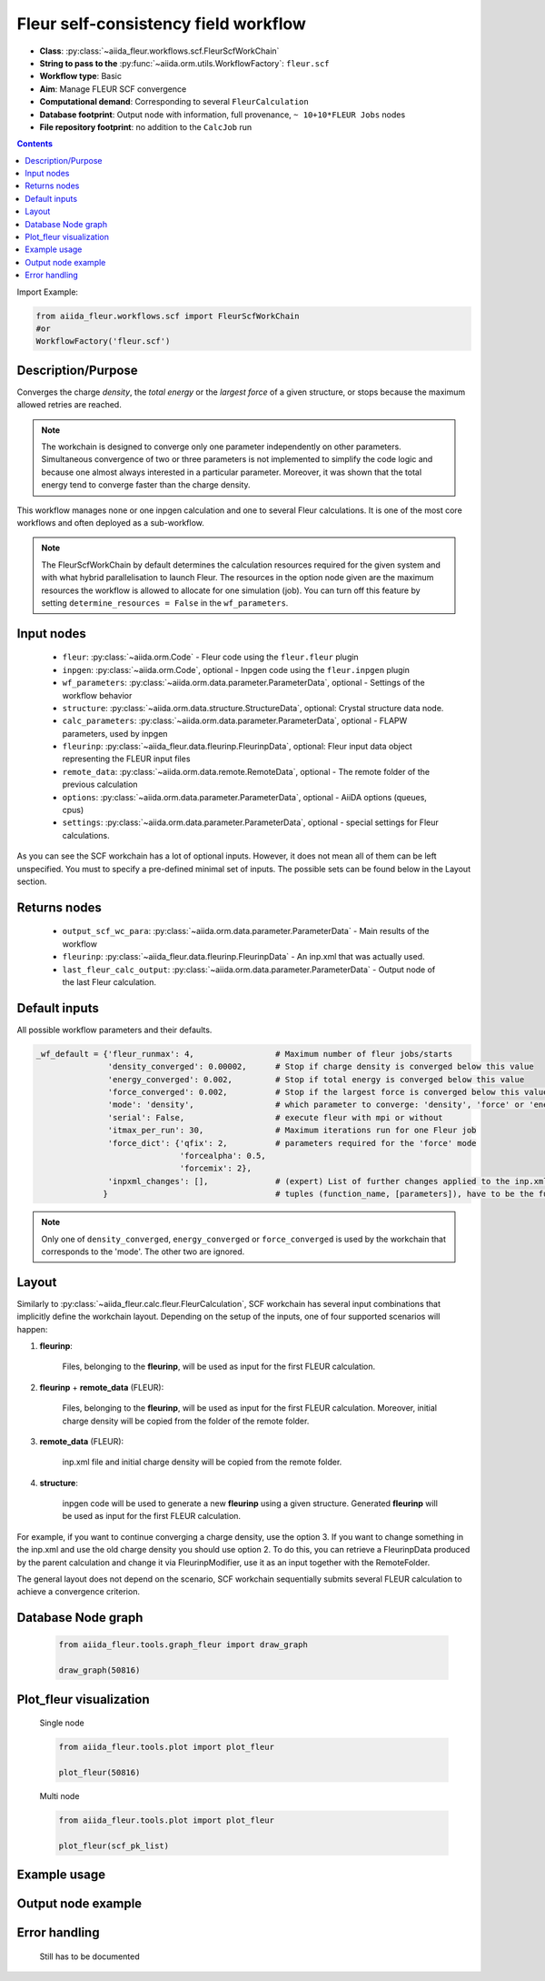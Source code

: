 .. _scf_wc:

Fleur self-consistency field workflow
-------------------------------------

* **Class**: :py:class:`~aiida_fleur.workflows.scf.FleurScfWorkChain`
* **String to pass to the** :py:func:`~aiida.orm.utils.WorkflowFactory`: ``fleur.scf``
* **Workflow type**: Basic
* **Aim**: Manage FLEUR SCF convergence
* **Computational demand**: Corresponding to several ``FleurCalculation``
* **Database footprint**: Output node with information, full provenance, ``~ 10+10*FLEUR Jobs`` nodes
* **File repository footprint**: no addition to the ``CalcJob`` run

.. contents::

Import Example:

.. code-block:: python

    from aiida_fleur.workflows.scf import FleurScfWorkChain
    #or
    WorkflowFactory('fleur.scf')

Description/Purpose
^^^^^^^^^^^^^^^^^^^

Converges the charge *density*, the *total energy* or the *largest force* of a given structure,
or stops because the maximum allowed retries are reached.

.. note::

      The workchain is designed to converge only one parameter independently on other parameters.
      Simultaneous convergence of two or three parameters is not implemented to simplify the
      code logic and because one almost always interested in a particular parameter. Moreover,
      it was shown that the total energy tend to converge faster than the charge density.

This workflow manages none or one inpgen calculation and one to several Fleur calculations.
It is one of the most core workflows and often deployed as a sub-workflow.

.. note::
    The FleurScfWorkChain by default determines the calculation resources required for the given system and
    with what hybrid parallelisation to launch Fleur. The resources in the option node given are the maximum
    resources the workflow is allowed to allocate for one simulation (job).
    You can turn off this feature by setting ``determine_resources = False`` in the ``wf_parameters``.

Input nodes
^^^^^^^^^^^

  * ``fleur``: :py:class:`~aiida.orm.Code` - Fleur code using the ``fleur.fleur`` plugin
  * ``inpgen``: :py:class:`~aiida.orm.Code`, optional - Inpgen code using the ``fleur.inpgen``
    plugin
  * ``wf_parameters``: :py:class:`~aiida.orm.data.parameter.ParameterData`, optional - Settings
    of the workflow behavior
  * ``structure``: :py:class:`~aiida.orm.data.structure.StructureData`, optional: Crystal structure
    data node.
  * ``calc_parameters``: :py:class:`~aiida.orm.data.parameter.ParameterData`, optional -
    FLAPW parameters, used by inpgen
  * ``fleurinp``: :py:class:`~aiida_fleur.data.fleurinp.FleurinpData`, optional: Fleur input data
    object representing the FLEUR input files
  * ``remote_data``: :py:class:`~aiida.orm.data.remote.RemoteData`, optional - The remote folder of
    the previous calculation
  * ``options``: :py:class:`~aiida.orm.data.parameter.ParameterData`, optional - AiiDA options
    (queues, cpus)
  * ``settings``: :py:class:`~aiida.orm.data.parameter.ParameterData`, optional - special settings
    for Fleur calculations.


As you can see the SCF workchain has a lot of optional inputs. However, it does not mean all of
them can be left unspecified. You must to specify a pre-defined minimal set of inputs. The possible
sets can be found below in the Layout section.

Returns nodes
^^^^^^^^^^^^^

  * ``output_scf_wc_para``: :py:class:`~aiida.orm.data.parameter.ParameterData` -  Main results of the workflow
  * ``fleurinp``: :py:class:`~aiida_fleur.data.fleurinp.FleurinpData` - An inp.xml that was
    actually used.
  * ``last_fleur_calc_output``: :py:class:`~aiida.orm.data.parameter.ParameterData` - Output node
    of the last Fleur calculation.

Default inputs
^^^^^^^^^^^^^^
All possible workflow parameters and their defaults.

.. code-block:: python

    _wf_default = {'fleur_runmax': 4,                 # Maximum number of fleur jobs/starts
                   'density_converged': 0.00002,      # Stop if charge density is converged below this value
                   'energy_converged': 0.002,         # Stop if total energy is converged below this value
                   'force_converged': 0.002,          # Stop if the largest force is converged below this value
                   'mode': 'density',                 # which parameter to converge: 'density', 'force' or 'energy'
                   'serial': False,                   # execute fleur with mpi or without
                   'itmax_per_run': 30,               # Maximum iterations run for one Fleur job
                   'force_dict': {'qfix': 2,          # parameters required for the 'force' mode
                                  'forcealpha': 0.5,
                                  'forcemix': 2},
                   'inpxml_changes': [],              # (expert) List of further changes applied to the inp.xml after the inpgen run
                  }                                   # tuples (function_name, [parameters]), have to be the function names supported by fleurinpmodifier

.. note::

  Only one of ``density_converged``, ``energy_converged`` or ``force_converged``
  is used by the workchain that corresponds to the 'mode'. The other two are ignored.

Layout
^^^^^^

Similarly to :py:class:`~aiida_fleur.calc.fleur.FleurCalculation`, SCF workchain has several
input combinations that implicitly define the workchain layout. Depending
on the setup of the inputs, one of four supported scenarios will happen:

1. **fleurinp**:

      Files, belonging to the **fleurinp**, will be used as input for the first
      FLEUR calculation.

2. **fleurinp** + **remote_data** (FLEUR):

      Files, belonging to the **fleurinp**, will be used as input for the first
      FLEUR calculation. Moreover, initial charge density will be
      copied from the folder of the remote folder.

3. **remote_data** (FLEUR):

      inp.xml file and initial
      charge density will be copied from the remote folder.

4. **structure**:

      inpgen code will be used to generate a new **fleurinp** using a given structure.
      Generated **fleurinp** will be used as input for the first FLEUR calculation.


For example, if you want to continue converging a charge density, use the option 3.
If you want to change
something in the inp.xml and use the old charge density you should use option 2. To do this, you can
retrieve a FleurinpData produced by the parent calculation and change it via FleurinpModifier,
use it as an input together with the RemoteFolder.

The general layout does not depend on the scenario, SCF workchain sequentially submits several
FLEUR calculation to achieve a convergence criterion.

  .. figure:: /images/Workchain_charts_scf_wc.png
    :width: 50 %
    :align: center

Database Node graph
^^^^^^^^^^^^^^^^^^^
  .. code-block:: python

    from aiida_fleur.tools.graph_fleur import draw_graph

    draw_graph(50816)

  .. figure:: /images/scf_50816.pdf
    :width: 100 %
    :align: center

Plot_fleur visualization
^^^^^^^^^^^^^^^^^^^^^^^^
  Single node

  .. code-block:: python

    from aiida_fleur.tools.plot import plot_fleur

    plot_fleur(50816)

  .. figure:: /images/plot_fleur_scf1.png
    :width: 60 %
    :align: center

  .. figure:: /images/plot_fleur_scf2.png
    :width: 60 %
    :align: center

  Multi node

  .. code-block:: python

    from aiida_fleur.tools.plot import plot_fleur

    plot_fleur(scf_pk_list)

  .. figure:: /images/plot_fleur_scf_m1.png
    :width: 60 %
    :align: center

  .. figure:: /images/plot_fleur_scf_m2.png
    :width: 60 %
    :align: center

Example usage
^^^^^^^^^^^^^
  .. include:: ../../../../examples/tutorial/workflows/tutorial_submit_scf.py
     :literal:


Output node example
^^^^^^^^^^^^^^^^^^^
  .. include:: /images/scf_wc_outputnode.py
     :literal:

Error handling
^^^^^^^^^^^^^^
  Still has to be documented

